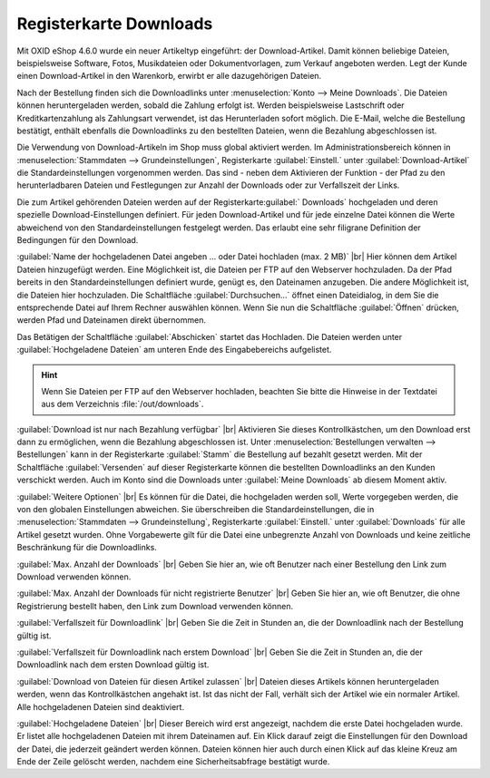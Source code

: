 ﻿Registerkarte Downloads
=======================
Mit OXID eShop 4.6.0 wurde ein neuer Artikeltyp eingeführt: der Download-Artikel. Damit können beliebige Dateien, beispielsweise Software, Fotos, Musikdateien oder Dokumentvorlagen, zum Verkauf angeboten werden. Legt der Kunde einen Download-Artikel in den Warenkorb, erwirbt er alle dazugehörigen Dateien.

Nach der Bestellung finden sich die Downloadlinks unter :menuselection:`Konto --> Meine Downloads`. Die Dateien können heruntergeladen werden, sobald die Zahlung erfolgt ist. Werden beispielsweise Lastschrift oder Kreditkartenzahlung als Zahlungsart verwendet, ist das Herunterladen sofort möglich. Die E-Mail, welche die Bestellung bestätigt, enthält ebenfalls die Downloadlinks zu den bestellten Dateien, wenn die Bezahlung abgeschlossen ist.

.. image:: ../../media/screenshots-de/oxbacq01.png
   :alt: Artikel - Registerkarte Downloads
   :height: 342
   :width: 650

Die Verwendung von Download-Artikeln im Shop muss global aktiviert werden. Im Administrationsbereich können in :menuselection:`Stammdaten --> Grundeinstellungen`, Registerkarte :guilabel:`Einstell.` unter :guilabel:`Download-Artikel` die Standardeinstellungen vorgenommen werden. Das sind - neben dem Aktivieren der Funktion - der Pfad zu den herunterladbaren Dateien und Festlegungen zur Anzahl der Downloads oder zur Verfallszeit der Links.

Die zum Artikel gehörenden Dateien werden auf der Registerkarte:guilabel:` Downloads` hochgeladen und deren spezielle Download-Einstellungen definiert. Für jeden Download-Artikel und für jede einzelne Datei können die Werte abweichend von den Standardeinstellungen festgelegt werden. Das erlaubt eine sehr filigrane Definition der Bedingungen für den Download.

:guilabel:`Name der hochgeladenen Datei angeben ... oder Datei hochladen (max. 2 MB)` |br|
Hier können dem Artikel Dateien hinzugefügt werden. Eine Möglichkeit ist, die Dateien per FTP auf den Webserver hochzuladen. Da der Pfad bereits in den Standardeinstellungen definiert wurde, genügt es, den Dateinamen anzugeben. Die andere Möglichkeit ist, die Dateien hier hochzuladen. Die Schaltfläche :guilabel:`Durchsuchen...` öffnet einen Dateidialog, in dem Sie die entsprechende Datei auf Ihrem Rechner auswählen können. Wenn Sie nun die Schaltfläche :guilabel:`Öffnen` drücken, werden Pfad und Dateinamen direkt übernommen.

Das Betätigen der Schaltfläche :guilabel:`Abschicken` startet das Hochladen. Die Dateien werden unter :guilabel:`Hochgeladene Dateien` am unteren Ende des Eingabebereichs aufgelistet.

.. hint:: Wenn Sie Dateien per FTP auf den Webserver hochladen, beachten Sie bitte die Hinweise in der Textdatei aus dem Verzeichnis :file:`/out/downloads`.

:guilabel:`Download ist nur nach Bezahlung verfügbar` |br|
Aktivieren Sie dieses Kontrollkästchen, um den Download erst dann zu ermöglichen, wenn die Bezahlung abgeschlossen ist. Unter :menuselection:`Bestellungen verwalten --> Bestellungen` kann in der Registerkarte :guilabel:`Stamm` die Bestellung auf bezahlt gesetzt werden. Mit der Schaltfläche :guilabel:`Versenden` auf dieser Registerkarte können die bestellten Downloadlinks an den Kunden verschickt werden. Auch im Konto sind die Downloads unter :guilabel:`Meine Downloads` ab diesem Moment aktiv.

:guilabel:`Weitere Optionen` |br|
Es können für die Datei, die hochgeladen werden soll, Werte vorgegeben werden, die von den globalen Einstellungen abweichen. Sie überschreiben die Standardeinstellungen, die in :menuselection:`Stammdaten --> Grundeinstellung`, Registerkarte :guilabel:`Einstell.` unter :guilabel:`Downloads` für alle Artikel gesetzt wurden. Ohne Vorgabewerte gilt für die Datei eine unbegrenzte Anzahl von Downloads und keine zeitliche Beschränkung für die Downloadlinks.

:guilabel:`Max. Anzahl der Downloads` |br|
Geben Sie hier an, wie oft Benutzer nach einer Bestellung den Link zum Download verwenden können.

:guilabel:`Max. Anzahl der Downloads für nicht registrierte Benutzer` |br|
Geben Sie hier an, wie oft Benutzer, die ohne Registrierung bestellt haben, den Link zum Download verwenden können.

:guilabel:`Verfallszeit für Downloadlink` |br|
Geben Sie die Zeit in Stunden an, die der Downloadlink nach der Bestellung gültig ist.

:guilabel:`Verfallszeit für Downloadlink nach erstem Download` |br|
Geben Sie die Zeit in Stunden an, die der Downloadlink nach dem ersten Download gültig ist.

:guilabel:`Download von Dateien für diesen Artikel zulassen` |br|
Dateien dieses Artikels können heruntergeladen werden, wenn das Kontrollkästchen angehakt ist. Ist das nicht der Fall, verhält sich der Artikel wie ein normaler Artikel. Alle hochgeladenen Dateien sind deaktiviert.

.. image:: ../../media/screenshots-de/oxbacq02.png
   :alt: Artikel - Registerkarte Downloads
   :height: 329
   :width: 650

:guilabel:`Hochgeladene Dateien` |br|
Dieser Bereich wird erst angezeigt, nachdem die erste Datei hochgeladen wurde. Er listet alle hochgeladenen Dateien mit ihrem Dateinamen auf. Ein Klick darauf zeigt die Einstellungen für den Download der Datei, die jederzeit geändert werden können. Dateien können hier auch durch einen Klick auf das kleine Kreuz am Ende der Zeile gelöscht werden, nachdem eine Sicherheitsabfrage bestätigt wurde.

.. Intern: oxbacq, Status:, F1: article_files.html